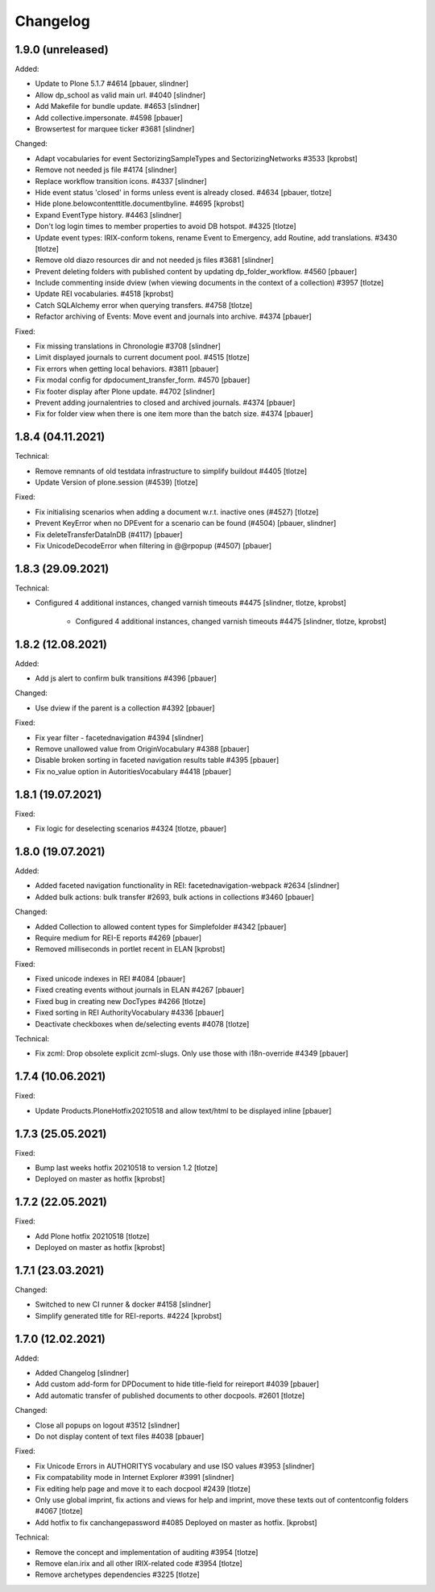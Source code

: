 Changelog
=========

1.9.0 (unreleased)
------------------

Added:

- Update to Plone 5.1.7 #4614
  [pbauer, slindner]

- Allow dp_school as valid main url. #4040
  [slindner]

- Add Makefile for bundle update. #4653
  [slindner]

- Add collective.impersonate. #4598
  [pbauer]

- Browsertest for marquee ticker #3681
  [slindner]


Changed:

- Adapt vocabularies for event SectorizingSampleTypes and SectorizingNetworks #3533
  [kprobst]

- Remove not needed js file #4174
  [slindner]

- Replace workflow transition icons. #4337
  [slindner]

- Hide event status 'closed' in forms unless event is already closed. #4634
  [pbauer, tlotze]

- Hide plone.belowcontenttitle.documentbyline. #4695
  [kprobst]

- Expand EventType history. #4463
  [slindner]

- Don't log login times to member properties to avoid DB hotspot. #4325
  [tlotze]

- Update event types: IRIX-conform tokens, rename Event to Emergency, add Routine, add translations. #3430
  [tlotze]

- Remove old diazo resources dir and not needed js files #3681
  [slindner]

- Prevent deleting folders with published content by updating dp_folder_workflow. #4560
  [pbauer]

- Include commenting inside dview (when viewing documents in the context of a
  collection) #3957
  [tlotze]

- Update REI vocabularies. #4518
  [kprobst]

- Catch SQLAlchemy error when querying transfers. #4758
  [tlotze]

- Refactor archiving of Events: Move event and journals into archive. #4374
  [pbauer]


Fixed:

- Fix missing translations in Chronologie #3708
  [slindner]

- Limit displayed journals to current document pool. #4515
  [tlotze]

- Fix errors when getting local behaviors. #3811
  [pbauer]

- Fix modal config for dpdocument_transfer_form. #4570
  [pbauer]

- Fix footer display after Plone update. #4702
  [slindner]

- Prevent adding journalentries to closed and archived journals. #4374
  [pbauer]

- Fix for folder view when there is one item more than the batch size. #4374
  [pbauer]


1.8.4 (04.11.2021)
------------------

Technical:

- Remove remnants of old testdata infrastructure to simplify buildout #4405
  [tlotze]

- Update Version of plone.session (#4539)
  [tlotze]


Fixed:

- Fix initialising scenarios when adding a document w.r.t. inactive ones (#4527)
  [tlotze]

- Prevent KeyError when no DPEvent for a scenario can be found (#4504)
  [pbauer, slindner]

- Fix deleteTransferDataInDB (#4117)
  [pbauer]

- Fix UnicodeDecodeError when filtering in @@rpopup (#4507)
  [pbauer]


1.8.3 (29.09.2021)
------------------

Technical:

- Configured 4 additional instances, changed varnish timeouts #4475
  [slindner, tlotze, kprobst]
    - Configured 4 additional instances, changed varnish timeouts #4475 [slindner, tlotze, kprobst]


1.8.2 (12.08.2021)
------------------

Added:

- Add js alert to confirm bulk transitions #4396
  [pbauer]


Changed:

- Use dview if the parent is a collection #4392
  [pbauer]


Fixed:

- Fix year filter - facetednavigation #4394
  [slindner]

- Remove unallowed value from OriginVocabulary #4388
  [pbauer]

- Disable broken sorting in faceted navigation results table #4395
  [pbauer]

- Fix no_value option in AutoritiesVocabulary #4418
  [pbauer]


1.8.1 (19.07.2021)
------------------

Fixed:

- Fix logic for deselecting scenarios #4324
  [tlotze, pbauer]


1.8.0 (19.07.2021)
------------------

Added:

- Added faceted navigation functionality in REI: facetednavigation-webpack #2634
  [slindner]

- Added bulk actions: bulk transfer #2693, bulk actions in collections #3460
  [pbauer]


Changed:

- Added Collection to allowed content types for Simplefolder #4342
  [pbauer]

- Require medium for REI-E reports #4269
  [pbauer]

- Removed milliseconds in portlet recent in ELAN
  [kprobst]


Fixed:

- Fixed unicode indexes in REI #4084
  [pbauer]

- Fixed creating events without journals in ELAN #4267
  [pbauer]

- Fixed bug in creating new DocTypes #4266
  [tlotze]

- Fixed sorting in REI AuthorityVocabulary #4336
  [pbauer]

- Deactivate checkboxes when de/selecting events #4078
  [tlotze]


Technical:

- Fix zcml: Drop obsolete explicit zcml-slugs. Only use those with i18n-override #4349
  [pbauer]


1.7.4 (10.06.2021)
------------------

Fixed:

- Update Products.PloneHotfix20210518 and allow text/html to be displayed inline
  [pbauer]


1.7.3 (25.05.2021)
------------------

Fixed:

- Bump last weeks hotfix 20210518 to version 1.2
  [tlotze]

- Deployed on master as hotfix
  [kprobst]


1.7.2 (22.05.2021)
------------------

Fixed:

- Add Plone hotfix 20210518
  [tlotze]

- Deployed on master as hotfix
  [kprobst]


1.7.1 (23.03.2021)
------------------

Changed:

- Switched to new CI runner & docker #4158
  [slindner]

- Simplify generated title for REI-reports. #4224
  [kprobst]


1.7.0 (12.02.2021)
------------------

Added:

- Added Changelog
  [slindner]

- Add custom add-form for DPDocument to hide title-field for reireport #4039
  [pbauer]

- Add automatic transfer of published documents to other docpools. #2601
  [tlotze]


Changed:

- Close all popups on logout #3512
  [slindner]

- Do not display content of text files #4038
  [pbauer]


Fixed:

- Fix Unicode Errors in AUTHORITYS vocabulary and use ISO values #3953
  [slindner]

- Fix compatability mode in Internet Explorer #3991
  [slindner]

- Fix editing help page and move it to each docpool #2439
  [tlotze]

- Only use global imprint, fix actions and views for help and imprint, move
  these texts out of contentconfig folders #4067
  [tlotze]

- Add hotfix to fix canchangepassword #4085
  Deployed on master as hotfix.
  [kprobst]


Technical:

- Remove the concept and implementation of auditing #3954
  [tlotze]

- Remove elan.irix and all other IRIX-related code #3954
  [tlotze]

- Remove archetypes dependencies #3225
  [tlotze]
